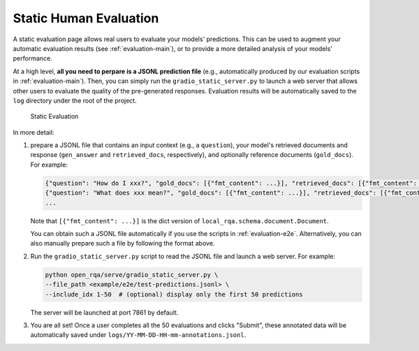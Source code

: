 .. _serving-human-eval:

Static Human Evaluation
====================

A static evaluation page allows real users to evaluate your models' predictions. This can be used to augment your automatic evaluation results (see :ref:`evaluation-main`), or to provide a more detailed analysis of your models' performance.

At a high level, **all you need to perpare is a JSONL prediction file** (e.g., automatically produced by our evaluation scripts in :ref:`evaluation-main`). Then, you can simply run the ``gradio_static_server.py`` to launch a web server that allows other users to evaluate the quality of the pre-generated responses. Evaluation results will be automatically saved to the ``log`` directory under the root of the project.


.. figure:: /_static/serving/human_eval_ui.png
   :scale: 60 %
   :alt: Static Evaluation UI

   Static Evaluation


In more detail:

#. prepare a JSONL file that contains an input context (e.g., a ``question``), your model's retrieved documents and response (``gen_answer`` and ``retrieved_docs``, respectively), and optionally reference documents (``gold_docs``). For example:
      
   .. code-block:: json

      {"question": "How do I xxx?", "gold_docs": [{"fmt_content": ...}], "retrieved_docs": [{"fmt_content": ...}, ...], "generated_answer": "You can ..."}
      {"question": "What does xxx mean?", "gold_docs": [{"fmt_content": ...}], "retrieved_docs": [{"fmt_content": ...}, ...], "generated_answer": "xxx is ..."}
      ...

   Note that ``[{"fmt_content": ...}]`` is the dict version of ``local_rqa.schema.document.Document``.

   You can obtain such a JSONL file automatically if you use the scripts in :ref:`evaluation-e2e`. Alternatively, you can also manually prepare such a file by following the format above.

#. Run the ``gradio_static_server.py`` script to read the JSONL file and launch a web server. For example:

   .. code-block:: bash
         
         python open_rqa/serve/gradio_static_server.py \
         --file_path <example/e2e/test-predictions.jsonl> \
         --include_idx 1-50  # (optional) display only the first 50 predictions

   The server will be launched at port 7861 by default.

#. You are all set! Once a user completes all the 50 evaluations and clicks "Submit", these annotated data will be automatically saved under ``logs/YY-MM-DD-HH-mm-annotations.jsonl``.